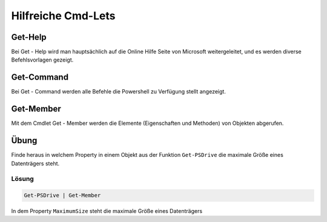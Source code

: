 Hilfreiche Cmd-Lets
===================

Get-Help
--------

Bei Get - Help wird man hauptsächlich auf die Online Hilfe Seite von
Microsoft weitergeleitet, und es werden diverse Befehlsvorlagen gezeigt.
|image0|

Get-Command
-----------

Bei Get - Command werden alle Befehle die Powershell zu Verfügung stellt
angezeigt. |image1|

Get-Member
----------

Mit dem Cmdlet Get - Member werden die Elemente (Eigenschaften und
Methoden) von Objekten abgerufen. |image2|

Übung
-----

Finde heraus in welchem Property in einem Objekt aus der Funktion
``Get-PSDrive`` die maximale Größe eines Datenträgers steht.

Lösung
~~~~~~

.. code:: powershell

   Get-PSDrive | Get-Member

In dem Property ``MaximumSize`` steht die maximale Größe eines
Datenträgers

.. |image0| image:: ../_static/images/get_member.png
.. |image1| image:: ../_static/images/get_member.png
.. |image2| image:: ../_static/images/get_member.png

